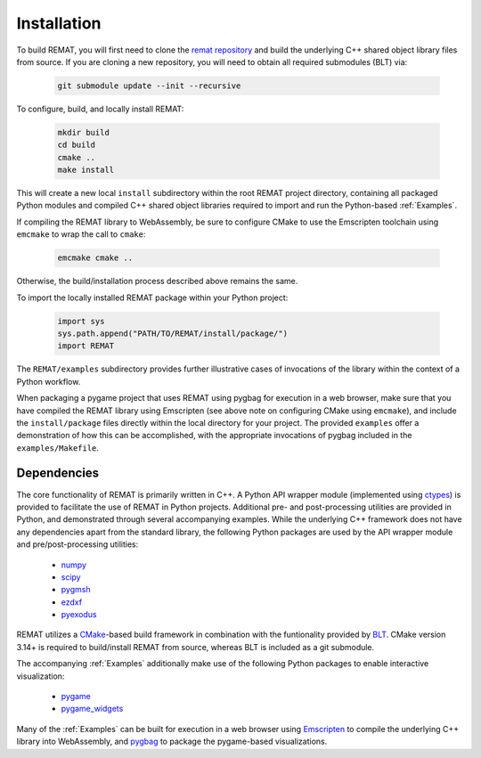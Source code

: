 .. _Installation:

Installation
============

To build REMAT, you will first need to clone the `remat repository <https://github.com/bdgiffin/remat>`_ and build the underlying C++ shared object library files from source. If you are cloning a new repository, you will need to obtain all required submodules (BLT) via:

   .. code-block::

      git submodule update --init --recursive

To configure, build, and locally install REMAT:

   .. code-block::

      mkdir build
      cd build
      cmake ..
      make install

This will create a new local ``install`` subdirectory within the root REMAT project directory, containing all packaged Python modules and compiled C++ shared object libraries required to import and run the Python-based :ref:`Examples`.

If compiling the REMAT library to WebAssembly, be sure to configure CMake to use the Emscripten toolchain using ``emcmake`` to wrap the call to ``cmake``:

   .. code-block::

      emcmake cmake ..

Otherwise, the build/installation process described above remains the same.

To import the locally installed REMAT package within your Python project:

   .. code-block::

      import sys
      sys.path.append("PATH/TO/REMAT/install/package/")
      import REMAT

The ``REMAT/examples`` subdirectory provides further illustrative cases of invocations of the library within the context of a Python workflow.

When packaging a pygame project that uses REMAT using pygbag for execution in a web browser, make sure that you have compiled the REMAT library using Emscripten (see above note on configuring CMake using ``emcmake``), and include the ``install/package`` files directly within the local directory for your project. The provided ``examples`` offer a demonstration of how this can be accomplished, with the appropriate invocations of pygbag included in the ``examples/Makefile``.

Dependencies
------------

The core functionality of REMAT is primarily written in C++. A Python API wrapper module (implemented using `ctypes <https://docs.python.org/3/library/ctypes.html>`_) is provided to facilitate the use of REMAT in Python projects. Additional pre- and post-processing utilities are provided in Python, and demonstrated through several accompanying examples. While the underlying C++ framework does not have any dependencies apart from the standard library, the following Python packages are used by the API wrapper module and pre/post-processing utilities:

 - `numpy <https://numpy.org>`_
 - `scipy <https://scipy.org>`_
 - `pygmsh <https://pypi.org/project/pygmsh/>`_
 - `ezdxf <https://ezdxf.mozman.at/docs/>`_
 - `pyexodus <https://salvushub.github.io/pyexodus/>`_

REMAT utilizes a `CMake <https://cmake.org>`_-based build framework in combination with the funtionality provided by `BLT <https://computing.llnl.gov/projects/blt-build-link-test>`_. CMake version 3.14+ is required to build/install REMAT from source, whereas BLT is included as a git submodule.

The accompanying :ref:`Examples` additionally make use of the following Python packages to enable interactive visualization:

 - `pygame <https://pypi.org/project/pygame/>`_
 - `pygame_widgets <https://pygamewidgets.readthedocs.io/en/latest/>`_

Many of the :ref:`Examples` can be built for execution in a web browser using `Emscripten <https://emscripten.org>`_ to compile the underlying C++ library into WebAssembly, and `pygbag <https://pypi.org/project/pygbag/>`_ to package the pygame-based visualizations.
